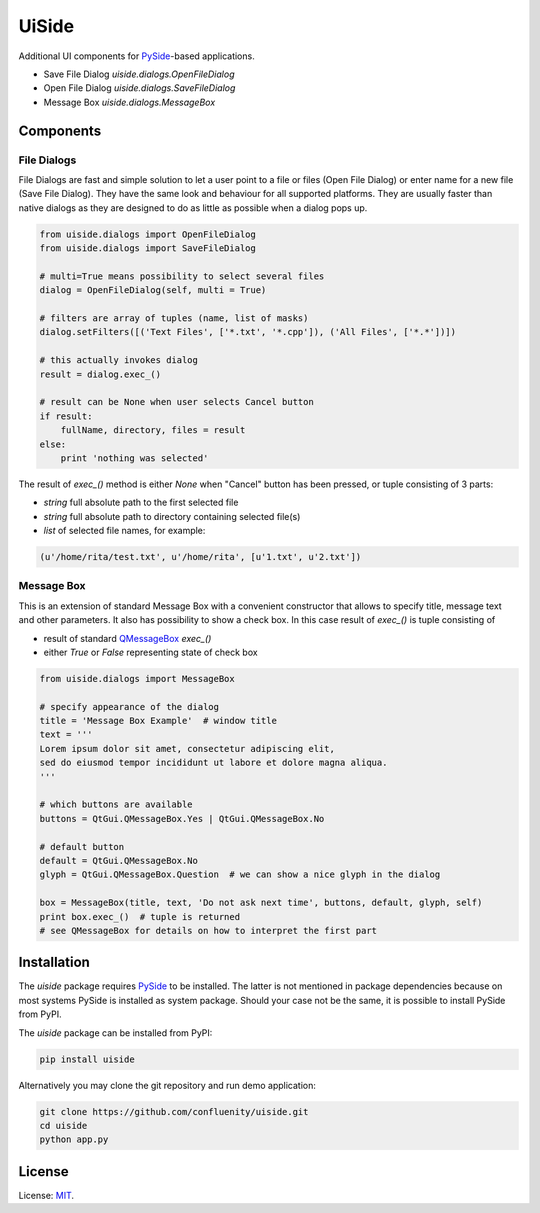 UiSide
======

Additional UI components for PySide_-based applications.

- Save File Dialog `uiside.dialogs.OpenFileDialog`
- Open File Dialog `uiside.dialogs.SaveFileDialog`
- Message Box `uiside.dialogs.MessageBox`

Components
----------

File Dialogs
^^^^^^^^^^^^

File Dialogs are fast and simple solution to let a user point to a file or files
(Open File Dialog) or enter name for a new file (Save File Dialog). They have
the same look and behaviour for all supported platforms. They are usually faster
than native dialogs as they are designed to do as little as possible when a dialog
pops up.

.. code-block:: python

    from uiside.dialogs import OpenFileDialog
    from uiside.dialogs import SaveFileDialog

    # multi=True means possibility to select several files
    dialog = OpenFileDialog(self, multi = True)

    # filters are array of tuples (name, list of masks)
    dialog.setFilters([('Text Files', ['*.txt', '*.cpp']), ('All Files', ['*.*'])])

    # this actually invokes dialog
    result = dialog.exec_()

    # result can be None when user selects Cancel button
    if result:
        fullName, directory, files = result
    else:
        print 'nothing was selected'

The result of `exec_()` method is either `None` when "Cancel" button has been pressed,
or tuple consisting of 3 parts:

- `string` full absolute path to the first selected file
- `string` full absolute path to directory containing selected file(s)
- `list` of selected file names, for example:

.. code-block:: python

    (u'/home/rita/test.txt', u'/home/rita', [u'1.txt', u'2.txt'])

Message Box
^^^^^^^^^^^

This is an extension of standard Message Box with a convenient constructor that
allows to specify title, message text and other parameters. It also has possibility
to show a check box. In this case result of `exec_()` is tuple consisting of

- result of standard QMessageBox_ `exec_()`
- either `True` or `False` representing state of check box

.. code-block:: python

    from uiside.dialogs import MessageBox

    # specify appearance of the dialog
    title = 'Message Box Example'  # window title
    text = '''
    Lorem ipsum dolor sit amet, consectetur adipiscing elit,
    sed do eiusmod tempor incididunt ut labore et dolore magna aliqua.
    '''

    # which buttons are available
    buttons = QtGui.QMessageBox.Yes | QtGui.QMessageBox.No

    # default button
    default = QtGui.QMessageBox.No
    glyph = QtGui.QMessageBox.Question  # we can show a nice glyph in the dialog

    box = MessageBox(title, text, 'Do not ask next time', buttons, default, glyph, self)
    print box.exec_()  # tuple is returned
    # see QMessageBox for details on how to interpret the first part

Installation
------------

The `uiside` package requires PySide_ to be installed. The latter is not mentioned
in package dependencies because on most systems PySide is installed as system package.
Should your case not be the same, it is possible to install PySide from PyPI.

The `uiside` package can be installed from PyPI:

.. code-block:: bash

    pip install uiside

Alternatively you may clone the git repository and run demo application:

.. code-block:: bash

    git clone https://github.com/confluenity/uiside.git
    cd uiside
    python app.py

License
-------

License: MIT_.


.. _PySide: https://pypi.python.org/pypi/PySide
.. _QMessageBox: http://doc.qt.io/qt-4.8/qmessagebox.html
.. _MIT: http://opensource.org/licenses/MIT
